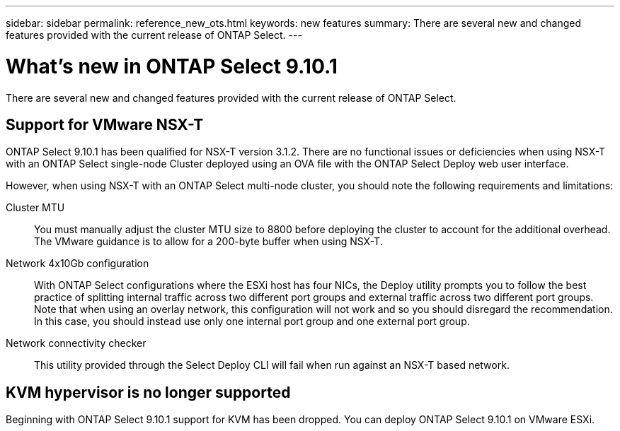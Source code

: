 ---
sidebar: sidebar
permalink: reference_new_ots.html
keywords: new features
summary: There are several new and changed features provided with the current release of ONTAP Select.
---

= What's new in ONTAP Select 9.10.1
:hardbreaks:
:nofooter:
:icons: font
:linkattrs:
:imagesdir: ./media/

[.lead]
There are several new and changed features provided with the current release of ONTAP Select.

== Support for VMware NSX-T

ONTAP Select 9.10.1 has been qualified for NSX-T version 3.1.2. There are no functional issues or deficiencies when using NSX-T with an ONTAP Select single-node Cluster deployed using an OVA file with the ONTAP Select Deploy web user interface.

However, when using NSX-T with an ONTAP Select multi-node cluster, you should note the following requirements and limitations:

Cluster MTU::
You must manually adjust the cluster MTU size to 8800 before deploying the cluster to account for the additional overhead. The VMware guidance is to allow for a 200-byte buffer when using NSX-T.

Network 4x10Gb configuration::
With ONTAP Select configurations where the ESXi host has four NICs, the Deploy utility prompts you to follow the best practice of splitting internal traffic across two different port groups and external traffic across two different port groups. Note that when using an overlay network, this configuration will not work and so you should disregard the recommendation. In this case, you should instead use only one internal port group and one external port group.

Network connectivity checker::
This utility provided through the Select Deploy CLI will fail when run against an NSX-T based network.

== KVM hypervisor is no longer supported

Beginning with ONTAP Select 9.10.1 support for KVM has been dropped. You can deploy ONTAP Select 9.10.1 on VMware ESXi.
